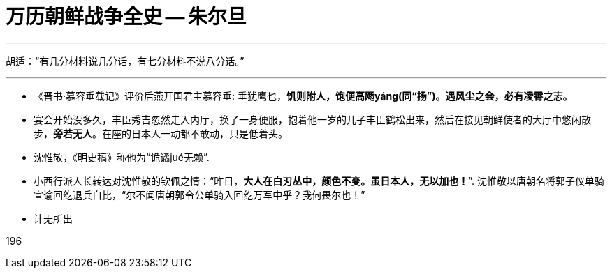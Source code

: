 

= 万历朝鲜战争全史 -- 朱尔旦
//:stylesheet: my-stylesheet.css
:toc: left
:toclevels: 3
:sectnums:

'''

胡适：“有几分材料说几分话，有七分材料不说八分话。”


'''

- 《晋书·慕容垂载记》评价后燕开国君主慕容垂: 垂犹鹰也，*饥则附人，饱便高飏yáng(同“扬”)。遇风尘之会，必有凌霄之志。*

- 宴会开始没多久，丰臣秀吉忽然走入内厅，换了一身便服，抱着他一岁的儿子丰臣鹤松出来，然后在接见朝鲜使者的大厅中悠闲散步，*旁若无人*。在座的日本人一动都不敢动，只是低着头。

- 沈惟敬，《明史稿》称他为“诡谲jué无赖”.

- 小西行派人长转达对沈惟敬的钦佩之情：“昨日，*大人在白刃丛中，颜色不变。虽日本人，无以加也！*”. 沈惟敬以唐朝名将郭子仪单骑宣谕回纥退兵自比，“尔不闻唐朝郭令公单骑入回纥万军中乎？我何畏尔也！”




- 计无所出





196


